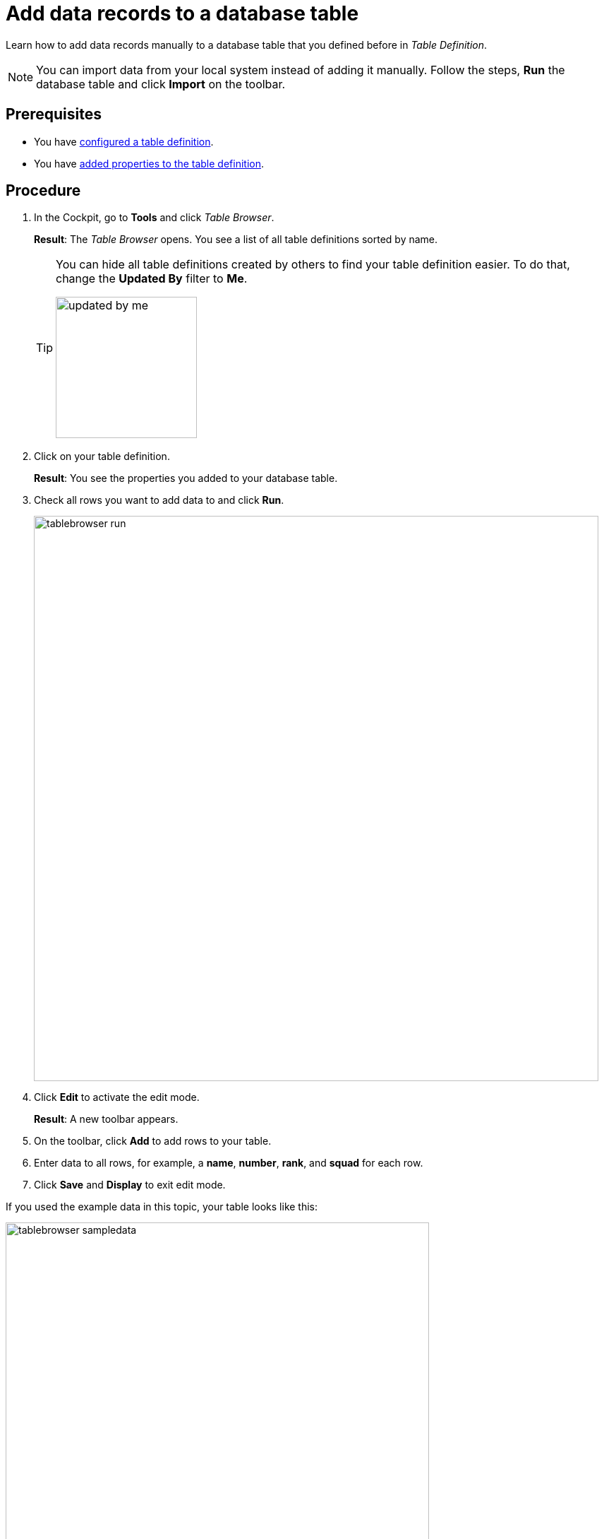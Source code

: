 = Add data records to a database table

Learn how to add data records manually to a database table that you defined before in _Table Definition_.
//In this topic, you learn how...

NOTE: You can import data from your local system instead of adding it manually.
Follow the steps, *Run* the database table and click *Import* on the toolbar.
//@Neptune: which formats are allowed for imports?
//Fabian: Seem to be only json
//Fabian: I would move that note behind the last point in the "procedure" section and add that you can also export the data.

== Prerequisites

* You have xref:table-definition-configure.adoc[configured a table definition].
* You have xref:table-definition-add-properties.adoc[added properties to the table definition].

== Procedure

. In the Cockpit, go to *Tools* and click _Table Browser_.
+
*Result*: The _Table Browser_ opens. You see a list of all table definitions sorted by name.
+
[TIP]
====
You can hide all table definitions created by others to find your table definition easier. To do that, change the *Updated By* filter to *Me*.

image::updated-by-me.png[width=200]
====
//Fabian: Do we really need that screenshot?
. Click on your table definition.
+
*Result*: You see the properties you added to your database table.

. Check all rows you want to add data to and click *Run*.
+
image::tablebrowser-run.png[width=800]

. Click *Edit* to activate the edit mode.
+
*Result*: A new toolbar appears.
//Also existing data become editable now

. On the toolbar, click *Add* to add rows to your table.
. Enter data to all rows, for example, a *name*, *number*, *rank*, and *squad* for each row.
. Click *Save* and *Display* to exit edit mode.

If you used the example data in this topic, your table looks like this:

image::tablebrowser-sampledata.png[width=600]

== Results

* You have added data to the database table with _Table Browser_.

== Related topics

* xref:table-browser.adoc[Table Browser]
* xref:table-definition.adoc[Table Definition]